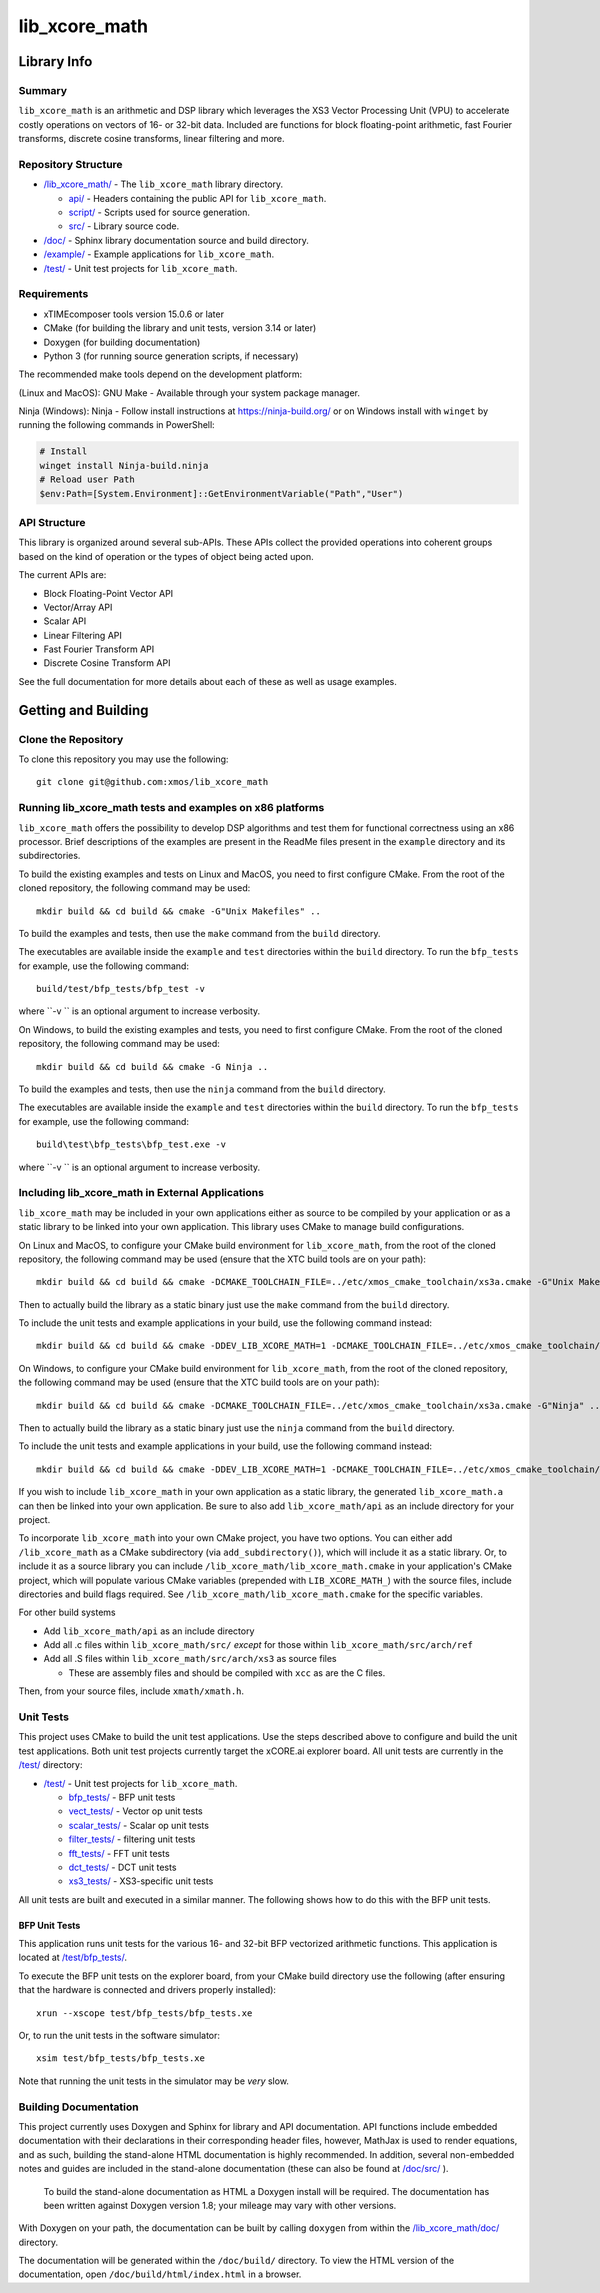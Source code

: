 lib_xcore_math
==============

Library Info
############

Summary
-------

``lib_xcore_math`` is an arithmetic and DSP library which leverages the XS3 Vector Processing Unit
(VPU) to accelerate costly operations on vectors of 16- or 32-bit data.  Included are functions for
block floating-point arithmetic, fast Fourier transforms, discrete cosine transforms, linear 
filtering and more.

Repository Structure
--------------------

* `/lib_xcore_math/ <https://github.com/xmos/lib_xcore_math/lib_xcore_math>`_ - The ``lib_xcore_math`` library directory.

  * `api/ <https://github.com/xmos/lib_xcore_math/tree/develop/lib_xcore_math/api/>`_ - Headers containing the public API for ``lib_xcore_math``.
  * `script/ <https://github.com/xmos/lib_xcore_math/tree/develop/lib_xcore_math/script/>`_ - Scripts used for source generation.
  * `src/ <https://github.com/xmos/lib_xcore_math/tree/develop/lib_xcore_math/src/>`_ - Library source code.

* `/doc/ <https://github.com/xmos/lib_xcore_math/tree/develop/lib_xcore_math/doc/>`_ - Sphinx library documentation source and build directory.
* `/example/ <https://github.com/xmos/lib_xcore_math/tree /develop/example/>`_ - Example applications for ``lib_xcore_math``.
* `/test/ <https://github.com/xmos/lib_xcore_math/tree/develop/test/>`_ - Unit test projects for ``lib_xcore_math``.


Requirements
------------

* xTIMEcomposer tools version 15.0.6 or later
* CMake (for building the library and unit tests, version 3.14 or later)
* Doxygen (for building documentation)
* Python 3 (for running source generation scripts, if necessary)

The recommended make tools depend on the development platform:

(Linux and MacOS): GNU Make - Available through your system package manager.

Ninja (Windows): Ninja - Follow install instructions at https://ninja-build.org/ or on Windows
install with ``winget`` by running the following commands in PowerShell:

.. code-block:: PowerShell

		# Install
		winget install Ninja-build.ninja
		# Reload user Path
		$env:Path=[System.Environment]::GetEnvironmentVariable("Path","User")

API Structure
-------------

This library is organized around several sub-APIs.  These APIs collect the provided operations into
coherent groups based on the kind of operation or the types of object being acted upon.

The current APIs are:

* Block Floating-Point Vector API
* Vector/Array API
* Scalar API
* Linear Filtering API
* Fast Fourier Transform API
* Discrete Cosine Transform API

See the full documentation for more details about each of these as well as usage examples.

Getting and Building
####################

Clone the Repository
--------------------

To clone this repository you may use the following: ::

    git clone git@github.com:xmos/lib_xcore_math

Running lib_xcore_math tests and examples on x86 platforms
----------------------------------------------------------

``lib_xcore_math`` offers the possibility to develop DSP algorithms and test them for functional correctness using an x86 processor.
Brief descriptions of the examples are present in the ReadMe files present in the ``example`` directory and its subdirectories.

To build the existing examples and tests on Linux and MacOS, you need to first configure CMake.
From the root of the cloned repository, the following command may be used: ::

    mkdir build && cd build && cmake -G"Unix Makefiles" ..

To build the examples and tests, then use the ``make`` command from the ``build`` directory.

The executables are available inside the ``example`` and ``test`` directories within the ``build`` directory.
To run the ``bfp_tests`` for example, use the following command: ::

    build/test/bfp_tests/bfp_test -v

where ``\-v `` is an optional argument to increase verbosity.

On Windows, to build the existing examples and tests, you need to first configure CMake.
From the root of the cloned repository, the following command may be used: ::

    mkdir build && cd build && cmake -G Ninja ..

To build the examples and tests, then use the ``ninja`` command from the ``build`` directory.

The executables are available inside the ``example`` and ``test`` directories within the ``build`` directory.
To run the ``bfp_tests`` for example, use the following command: ::

    build\test\bfp_tests\bfp_test.exe -v

where ``\-v `` is an optional argument to increase verbosity.

Including lib_xcore_math in External Applications
-------------------------------------------------

``lib_xcore_math`` may be included in your own applications either as source to be compiled by your
application or as a static library to be linked into your own application. This library uses CMake
to manage build configurations.

On Linux and MacOS, to configure your CMake build environment for ``lib_xcore_math``,
from the root of the cloned repository, the following command may be used (ensure that the XTC build
tools are on your path): ::

    mkdir build && cd build && cmake -DCMAKE_TOOLCHAIN_FILE=../etc/xmos_cmake_toolchain/xs3a.cmake -G"Unix Makefiles" ..

Then to actually build the library as a static binary just use the ``make`` command from the 
``build`` directory.

To include the unit tests and example applications in your build, use the following command
instead: ::

    mkdir build && cd build && cmake -DDEV_LIB_XCORE_MATH=1 -DCMAKE_TOOLCHAIN_FILE=../etc/xmos_cmake_toolchain/xs3a.cmake -G"Unix Makefiles" ..

On Windows, to configure your CMake build environment for ``lib_xcore_math``,
from the root of the cloned repository, the following command may be used (ensure that the XTC build
tools are on your path): ::

    mkdir build && cd build && cmake -DCMAKE_TOOLCHAIN_FILE=../etc/xmos_cmake_toolchain/xs3a.cmake -G"Ninja" ..

Then to actually build the library as a static binary just use the ``ninja`` command from the
``build`` directory.

To include the unit tests and example applications in your build, use the following command
instead: ::

    mkdir build && cd build && cmake -DDEV_LIB_XCORE_MATH=1 -DCMAKE_TOOLCHAIN_FILE=../etc/xmos_cmake_toolchain/xs3a.cmake -G Ninja ..

If you wish to include ``lib_xcore_math`` in your own application as a static library, the generated
``lib_xcore_math.a`` can then be linked into your own application. Be sure to also add
``lib_xcore_math/api`` as an include directory for your project.

To incorporate ``lib_xcore_math`` into your own CMake project, you have two options. You can either
add ``/lib_xcore_math`` as a CMake subdirectory (via ``add_subdirectory()``), which will include it
as a static library. Or, to include it as a source library you can include
``/lib_xcore_math/lib_xcore_math.cmake`` in your application's CMake project, which will populate
various CMake variables (prepended with ``LIB_XCORE_MATH_``) with the source files, include
directories and build flags required. See ``/lib_xcore_math/lib_xcore_math.cmake`` for the specific
variables.

For other build systems

* Add ``lib_xcore_math/api`` as an include directory
* Add all .c files within ``lib_xcore_math/src/`` *except* for those within ``lib_xcore_math/src/arch/ref``
* Add all .S files within ``lib_xcore_math/src/arch/xs3`` as source files

  * These are assembly files and should be compiled with ``xcc`` as are the C files.

Then, from your source files, include ``xmath/xmath.h``.

Unit Tests
----------

This project uses CMake to build the unit test applications. Use the steps described above to
configure and build the unit test applications. Both unit test projects currently target the
xCORE.ai explorer board. All unit tests are currently in the `/test/
<https://github.com/xmos/lib_xcore_math/tree/develop/test/>`_ directory:

* `/test/ <https://github.com/xmos/lib_xcore_math/tree/develop/test/>`_ - Unit test projects for ``lib_xcore_math``.

  * `bfp_tests/ <https://github.com/xmos/lib_xcore_math/tree/develop/test/bfp_tests/>`_ - BFP unit tests 
  * `vect_tests/ <https://github.com/xmos/lib_xcore_math/tree/develop/test/vect_tests/>`_ - Vector op unit tests
  * `scalar_tests/ <https://github.com/xmos/lib_xcore_math/tree/develop/test/scalar_tests/>`_ - Scalar op unit tests
  * `filter_tests/ <https://github.com/xmos/lib_xcore_math/tree/develop/test/filter_tests/>`_ - filtering unit tests
  * `fft_tests/ <https://github.com/xmos/lib_xcore_math/tree/develop/test/fft_tests/>`_ - FFT unit tests
  * `dct_tests/ <https://github.com/xmos/lib_xcore_math/tree/develop/test/dct_tests/>`_ - DCT unit tests
  * `xs3_tests/ <https://github.com/xmos/lib_xcore_math/tree/develop/test/xs3_tests/>`_ - XS3-specific unit tests

All unit tests are built and executed in a similar manner. The following shows how to do this with
the BFP unit tests.

BFP Unit Tests
**************

This application runs unit tests for the various 16- and 32-bit BFP vectorized arithmetic functions.
This application is located at `/test/bfp_tests/
<https://github.com/xmos/lib_xcore_math/tree/develop/test/bfp_tests>`_.

To execute the BFP unit tests on the explorer board, from your CMake build directory use the 
following (after ensuring that the hardware is connected and drivers properly installed):

::

    xrun --xscope test/bfp_tests/bfp_tests.xe

Or, to run the unit tests in the software simulator:

::

    xsim test/bfp_tests/bfp_tests.xe

Note that running the unit tests in the simulator may be *very* slow.


Building Documentation
----------------------

This project currently uses Doxygen and Sphinx for library and API documentation. API functions 
include embedded documentation with their declarations in their corresponding header files, however, 
MathJax is used to render equations, and as such, building the stand-alone HTML documentation is 
highly recommended. In addition, several non-embedded notes and guides are included in the 
stand-alone documentation (these can also be found at `/doc/src/
<https://github.com/xmos/lib_xcore_math/tree/develop/doc/>`_ ).

 To build the stand-alone documentation as HTML a Doxygen install will be required. The
 documentation has been written against Doxygen version 1.8; your mileage may vary with other
 versions.

With Doxygen on your path, the documentation can be built by calling ``doxygen`` from within the
`/lib_xcore_math/doc/ <https://github.com/xmos/lib_xcore_math/tree/develop/lib_xcore_math/doc/>`_
directory.

The documentation will be generated within the ``/doc/build/`` directory. To view the
HTML version of the documentation, open ``/doc/build/html/index.html`` in a browser.

